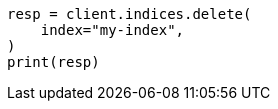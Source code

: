 // This file is autogenerated, DO NOT EDIT
// troubleshooting/common-issues/disk-usage-exceeded.asciidoc:77

[source, python]
----
resp = client.indices.delete(
    index="my-index",
)
print(resp)
----
